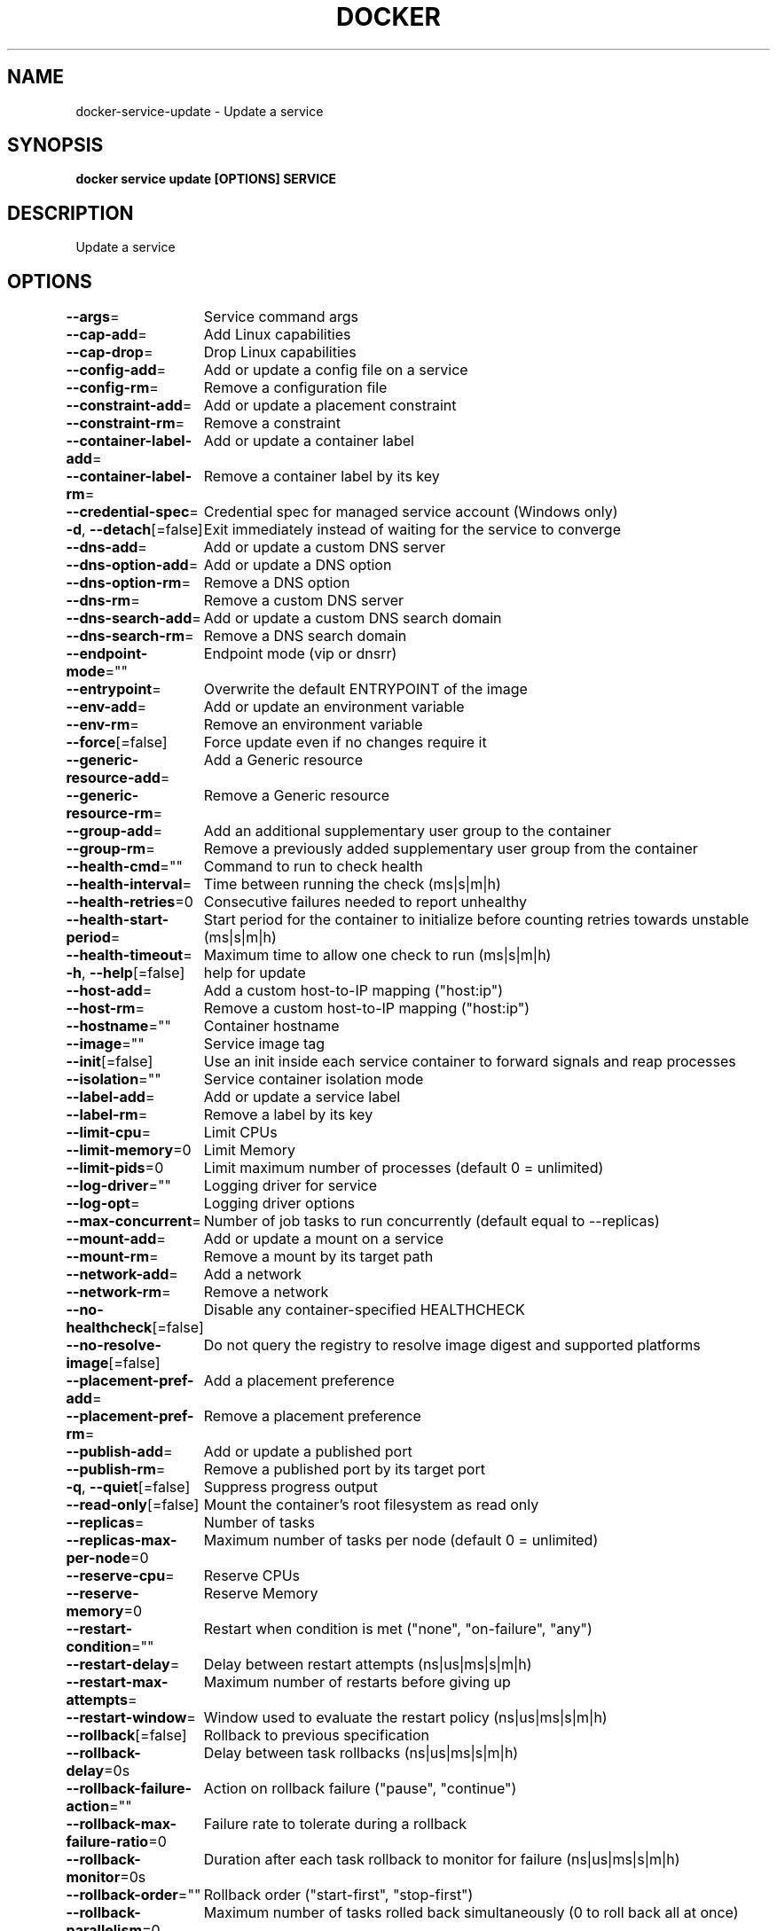 .nh
.TH "DOCKER" "1" "Aug 2023" "Docker Community" "Docker User Manuals"

.SH NAME
.PP
docker-service-update - Update a service


.SH SYNOPSIS
.PP
\fBdocker service update [OPTIONS] SERVICE\fP


.SH DESCRIPTION
.PP
Update a service


.SH OPTIONS
.PP
\fB--args\fP=
	Service command args

.PP
\fB--cap-add\fP=
	Add Linux capabilities

.PP
\fB--cap-drop\fP=
	Drop Linux capabilities

.PP
\fB--config-add\fP=
	Add or update a config file on a service

.PP
\fB--config-rm\fP=
	Remove a configuration file

.PP
\fB--constraint-add\fP=
	Add or update a placement constraint

.PP
\fB--constraint-rm\fP=
	Remove a constraint

.PP
\fB--container-label-add\fP=
	Add or update a container label

.PP
\fB--container-label-rm\fP=
	Remove a container label by its key

.PP
\fB--credential-spec\fP=
	Credential spec for managed service account (Windows only)

.PP
\fB-d\fP, \fB--detach\fP[=false]
	Exit immediately instead of waiting for the service to converge

.PP
\fB--dns-add\fP=
	Add or update a custom DNS server

.PP
\fB--dns-option-add\fP=
	Add or update a DNS option

.PP
\fB--dns-option-rm\fP=
	Remove a DNS option

.PP
\fB--dns-rm\fP=
	Remove a custom DNS server

.PP
\fB--dns-search-add\fP=
	Add or update a custom DNS search domain

.PP
\fB--dns-search-rm\fP=
	Remove a DNS search domain

.PP
\fB--endpoint-mode\fP=""
	Endpoint mode (vip or dnsrr)

.PP
\fB--entrypoint\fP=
	Overwrite the default ENTRYPOINT of the image

.PP
\fB--env-add\fP=
	Add or update an environment variable

.PP
\fB--env-rm\fP=
	Remove an environment variable

.PP
\fB--force\fP[=false]
	Force update even if no changes require it

.PP
\fB--generic-resource-add\fP=
	Add a Generic resource

.PP
\fB--generic-resource-rm\fP=
	Remove a Generic resource

.PP
\fB--group-add\fP=
	Add an additional supplementary user group to the container

.PP
\fB--group-rm\fP=
	Remove a previously added supplementary user group from the container

.PP
\fB--health-cmd\fP=""
	Command to run to check health

.PP
\fB--health-interval\fP=
	Time between running the check (ms|s|m|h)

.PP
\fB--health-retries\fP=0
	Consecutive failures needed to report unhealthy

.PP
\fB--health-start-period\fP=
	Start period for the container to initialize before counting retries towards unstable (ms|s|m|h)

.PP
\fB--health-timeout\fP=
	Maximum time to allow one check to run (ms|s|m|h)

.PP
\fB-h\fP, \fB--help\fP[=false]
	help for update

.PP
\fB--host-add\fP=
	Add a custom host-to-IP mapping ("host:ip")

.PP
\fB--host-rm\fP=
	Remove a custom host-to-IP mapping ("host:ip")

.PP
\fB--hostname\fP=""
	Container hostname

.PP
\fB--image\fP=""
	Service image tag

.PP
\fB--init\fP[=false]
	Use an init inside each service container to forward signals and reap processes

.PP
\fB--isolation\fP=""
	Service container isolation mode

.PP
\fB--label-add\fP=
	Add or update a service label

.PP
\fB--label-rm\fP=
	Remove a label by its key

.PP
\fB--limit-cpu\fP=
	Limit CPUs

.PP
\fB--limit-memory\fP=0
	Limit Memory

.PP
\fB--limit-pids\fP=0
	Limit maximum number of processes (default 0 = unlimited)

.PP
\fB--log-driver\fP=""
	Logging driver for service

.PP
\fB--log-opt\fP=
	Logging driver options

.PP
\fB--max-concurrent\fP=
	Number of job tasks to run concurrently (default equal to --replicas)

.PP
\fB--mount-add\fP=
	Add or update a mount on a service

.PP
\fB--mount-rm\fP=
	Remove a mount by its target path

.PP
\fB--network-add\fP=
	Add a network

.PP
\fB--network-rm\fP=
	Remove a network

.PP
\fB--no-healthcheck\fP[=false]
	Disable any container-specified HEALTHCHECK

.PP
\fB--no-resolve-image\fP[=false]
	Do not query the registry to resolve image digest and supported platforms

.PP
\fB--placement-pref-add\fP=
	Add a placement preference

.PP
\fB--placement-pref-rm\fP=
	Remove a placement preference

.PP
\fB--publish-add\fP=
	Add or update a published port

.PP
\fB--publish-rm\fP=
	Remove a published port by its target port

.PP
\fB-q\fP, \fB--quiet\fP[=false]
	Suppress progress output

.PP
\fB--read-only\fP[=false]
	Mount the container's root filesystem as read only

.PP
\fB--replicas\fP=
	Number of tasks

.PP
\fB--replicas-max-per-node\fP=0
	Maximum number of tasks per node (default 0 = unlimited)

.PP
\fB--reserve-cpu\fP=
	Reserve CPUs

.PP
\fB--reserve-memory\fP=0
	Reserve Memory

.PP
\fB--restart-condition\fP=""
	Restart when condition is met ("none", "on-failure", "any")

.PP
\fB--restart-delay\fP=
	Delay between restart attempts (ns|us|ms|s|m|h)

.PP
\fB--restart-max-attempts\fP=
	Maximum number of restarts before giving up

.PP
\fB--restart-window\fP=
	Window used to evaluate the restart policy (ns|us|ms|s|m|h)

.PP
\fB--rollback\fP[=false]
	Rollback to previous specification

.PP
\fB--rollback-delay\fP=0s
	Delay between task rollbacks (ns|us|ms|s|m|h)

.PP
\fB--rollback-failure-action\fP=""
	Action on rollback failure ("pause", "continue")

.PP
\fB--rollback-max-failure-ratio\fP=0
	Failure rate to tolerate during a rollback

.PP
\fB--rollback-monitor\fP=0s
	Duration after each task rollback to monitor for failure (ns|us|ms|s|m|h)

.PP
\fB--rollback-order\fP=""
	Rollback order ("start-first", "stop-first")

.PP
\fB--rollback-parallelism\fP=0
	Maximum number of tasks rolled back simultaneously (0 to roll back all at once)

.PP
\fB--secret-add\fP=
	Add or update a secret on a service

.PP
\fB--secret-rm\fP=
	Remove a secret

.PP
\fB--stop-grace-period\fP=
	Time to wait before force killing a container (ns|us|ms|s|m|h)

.PP
\fB--stop-signal\fP=""
	Signal to stop the container

.PP
\fB--sysctl-add\fP=
	Add or update a Sysctl option

.PP
\fB--sysctl-rm\fP=
	Remove a Sysctl option

.PP
\fB-t\fP, \fB--tty\fP[=false]
	Allocate a pseudo-TTY

.PP
\fB--ulimit-add\fP=[]
	Add or update a ulimit option

.PP
\fB--ulimit-rm\fP=
	Remove a ulimit option

.PP
\fB--update-delay\fP=0s
	Delay between updates (ns|us|ms|s|m|h)

.PP
\fB--update-failure-action\fP=""
	Action on update failure ("pause", "continue", "rollback")

.PP
\fB--update-max-failure-ratio\fP=0
	Failure rate to tolerate during an update

.PP
\fB--update-monitor\fP=0s
	Duration after each task update to monitor for failure (ns|us|ms|s|m|h)

.PP
\fB--update-order\fP=""
	Update order ("start-first", "stop-first")

.PP
\fB--update-parallelism\fP=0
	Maximum number of tasks updated simultaneously (0 to update all at once)

.PP
\fB-u\fP, \fB--user\fP=""
	Username or UID (format: [:])

.PP
\fB--with-registry-auth\fP[=false]
	Send registry authentication details to swarm agents

.PP
\fB-w\fP, \fB--workdir\fP=""
	Working directory inside the container


.SH SEE ALSO
.PP
\fBdocker-service(1)\fP

